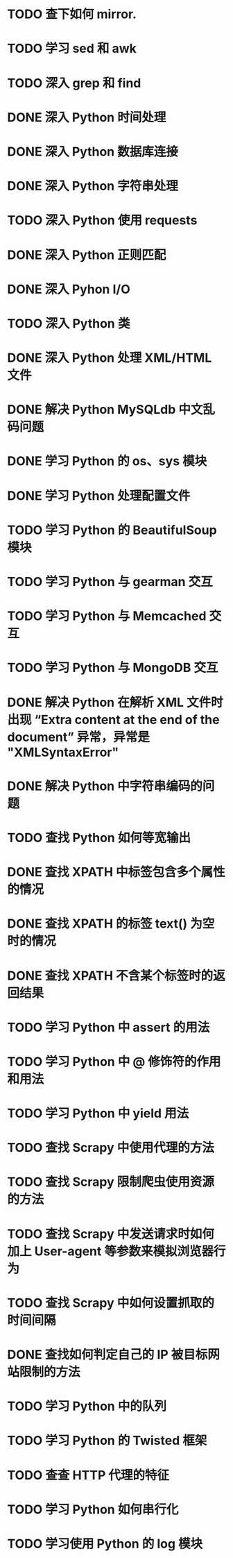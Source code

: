 * TODO 查下如何 mirror.
* TODO 学习 sed 和 awk
* TODO 深入 grep 和 find
* DONE 深入 Python 时间处理
  CLOSED: [2012-07-26 四 09:48]
* DONE 深入 Python 数据库连接
  CLOSED: [2012-07-26 四 09:48]
* DONE 深入 Python 字符串处理
  CLOSED: [2012-07-26 四 16:00]
* TODO 深入 Python 使用 requests
* DONE 深入 Python 正则匹配
  CLOSED: [2012-07-25 三 15:00]
* DONE 深入 Pyhon I/O
  CLOSED: [2012-07-26 四 14:01]
* TODO 深入 Python 类
* DONE 深入 Python 处理 XML/HTML 文件
  CLOSED: [2012-07-27 五 17:14]
* DONE 解决 Python MySQLdb 中文乱码问题
  CLOSED: [2012-08-08 Wed 17:00]
* DONE 学习 Python 的 os、sys 模块
  CLOSED: [2012-07-26 四 14:01]
* DONE 学习 Python 处理配置文件
  CLOSED: [2012-07-27 五 17:14]
* TODO 学习 Python 的 BeautifulSoup 模块
* TODO 学习 Python 与 gearman 交互
* TODO 学习 Python 与 Memcached 交互
* TODO 学习 Python 与 MongoDB 交互
* DONE 解决 Python 在解析 XML 文件时出现 “Extra content at the end of the document” 异常，异常是 "XMLSyntaxError"
  CLOSED: [2012-07-27 五 13:24]

* DONE 解决 Python 中字符串编码的问题
  CLOSED: [2012-08-07 Tue 23:34]
* TODO 查找 Python 如何等宽输出
* DONE 查找 XPATH 中标签包含多个属性的情况
  CLOSED: [2012-08-07 Tue 13:49]
* DONE 查找 XPATH 的标签 text() 为空时的情况
  CLOSED: [2012-08-07 Tue 13:27]
* DONE 查找 XPATH 不含某个标签时的返回结果
  CLOSED: [2012-08-07 Tue 13:38]
* TODO 学习 Python 中 assert 的用法
* TODO 学习 Python 中 @ 修饰符的作用和用法
* TODO 学习 Python 中 yield 用法
* TODO 查找 Scrapy 中使用代理的方法
* TODO 查找 Scrapy 限制爬虫使用资源的方法
* TODO 查找 Scrapy 中发送请求时如何加上 User-agent 等参数来模拟浏览器行为
* TODO 查找 Scrapy 中如何设置抓取的时间间隔
* DONE 查找如何判定自己的 IP 被目标网站限制的方法
  CLOSED: [2012-08-09 Thu 11:26]
* TODO 学习 Python 中的队列
* TODO 学习 Python 的 Twisted 框架
* TODO 查查 HTTP 代理的特征
* TODO 学习 Python 如何串行化
* TODO 学习使用 Python 的 log 模块
